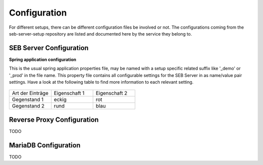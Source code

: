 .. _configuration-label:

Configuration
=============

For different setups, there can be different configuration files be involved or not. The configurations coming from 
the seb-server-setup repository are listed and documented here by the service they belong to.

SEB Server Configuration
------------------------

**Spring application configuration**

This is the usual spring application properties file, may be named with a setup specific related suffix 
like '_demo' or '_prod' in the file name. This property file contains all configurable settings for the 
SEB Server in as name/value pair settings. Have a look at the following table to find more information 
to each relevant setting.

    ======================================================================== ============================================ ============================================
    Property Name                                                            Description                                  Info 
    ======================================================================== ============================================ ============================================
    sebserver.webservice.api.exam.config.init.permittedProcesses             2 rg rg rg     gregreg        erg rregg rgergerg ergergege                               3
    ======================================================================== ============================================ ============================================


.. list-table::
    :name: tab-beispieltabelle
    :widths: 50 50 50
    :header-rows: 0

    * - Art der Einträge
      - Eigenschaft 1
      - Eigenschaft 2
    * - Gegenstand 1
      - eckig
      - rot
    * - Gegenstand 2
      - rund
      - blau




Reverse Proxy Configuration
---------------------------

TODO

MariaDB Configuration
---------------------

TODO
